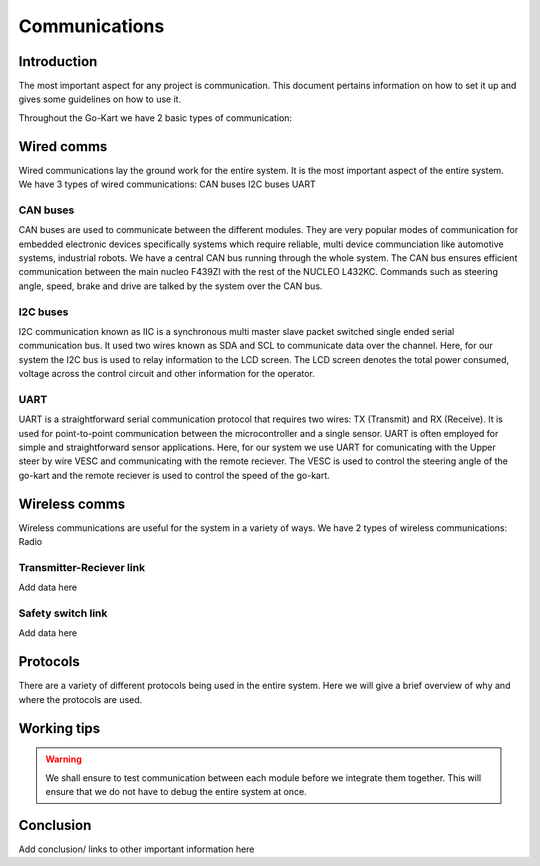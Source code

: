 ==================================
Communications
==================================

Introduction
============

The most important aspect for any project is communication. This document pertains information on how to set it up and gives some guidelines on how to use it.

Throughout the Go-Kart we have 2 basic types of communication:

Wired comms
=========
Wired communications lay the ground work for the entire system. It is the most important aspect of the entire system. We have 3 types of wired communications:
CAN buses
I2C buses
UART 

CAN buses
--------------
CAN buses are used to communicate between the different modules. They are very popular modes of communication for embedded electronic devices specifically systems which require reliable, multi device communciation like automotive systems, industrial robots. We have a central CAN bus running through the whole system. The CAN bus ensures efficient communication between the main nucleo F439ZI with the rest of the NUCLEO L432KC. Commands such as steering angle, speed, brake and drive are talked by the system over the CAN bus.

.. image:: ../imgs/Software/can.png
   :width: 600

I2C buses
--------------
I2C communication known as IIC is a synchronous multi master slave packet switched single ended serial communication bus. It used two wires known as SDA and SCL to communicate data over the channel. Here, for our system the I2C bus is used to relay information to the LCD screen. The LCD screen denotes the total power consumed, voltage across the control circuit and other information for the operator.

.. image:: ../imgs/Software/i2c.png
   :width: 600

UART
--------------
UART is a straightforward serial communication protocol that requires two wires: TX (Transmit) and RX (Receive). It is used for point-to-point communication between the microcontroller and a single sensor. UART is often employed for simple and straightforward sensor applications. Here, for our system we use UART for comunicating with the Upper steer by wire VESC and communicating with the remote reciever. The VESC is used to control the steering angle of the go-kart and the remote reciever is used to control the speed of the go-kart. 

.. image:: ../imgs/Software/uart.png
   :width: 600


Wireless comms
=========
Wireless communications are useful for the system in a variety of ways. We have 2 types of wireless communications:
Radio


Transmitter-Reciever link
--------------
Add data here

Safety switch link
--------------
Add data here

Protocols 
=========
There are a variety of different protocols being used in the entire system. Here we will give a brief overview of why and where the protocols are used.

Working tips
=================

.. warning::

   We shall ensure to test communication between each module before we integrate them together. This will ensure that we do not have to debug the entire system at once.

Conclusion
==========

Add conclusion/ links to other important information here